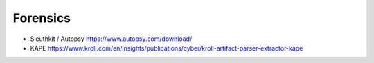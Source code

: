 ##########
Forensics
##########

* Sleuthkit / Autopsy https://www.autopsy.com/download/
* KAPE https://www.kroll.com/en/insights/publications/cyber/kroll-artifact-parser-extractor-kape
